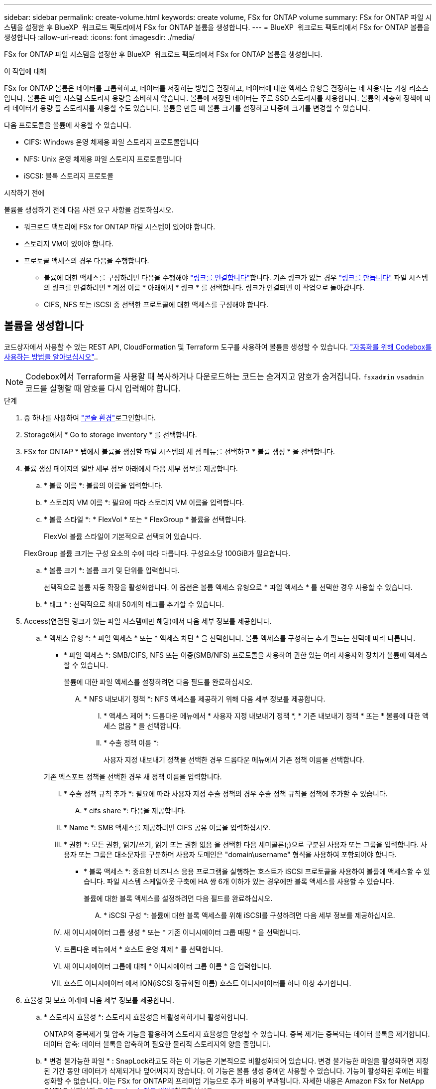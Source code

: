 ---
sidebar: sidebar 
permalink: create-volume.html 
keywords: create volume, FSx for ONTAP volume 
summary: FSx for ONTAP 파일 시스템을 설정한 후 BlueXP  워크로드 팩토리에서 FSx for ONTAP 볼륨을 생성합니다. 
---
= BlueXP  워크로드 팩토리에서 FSx for ONTAP 볼륨을 생성합니다
:allow-uri-read: 
:icons: font
:imagesdir: ./media/


[role="lead"]
FSx for ONTAP 파일 시스템을 설정한 후 BlueXP  워크로드 팩토리에서 FSx for ONTAP 볼륨을 생성합니다.

.이 작업에 대해
FSx for ONTAP 볼륨은 데이터를 그룹화하고, 데이터를 저장하는 방법을 결정하고, 데이터에 대한 액세스 유형을 결정하는 데 사용되는 가상 리소스입니다. 볼륨은 파일 시스템 스토리지 용량을 소비하지 않습니다. 볼륨에 저장된 데이터는 주로 SSD 스토리지를 사용합니다. 볼륨의 계층화 정책에 따라 데이터가 용량 풀 스토리지를 사용할 수도 있습니다. 볼륨을 만들 때 볼륨 크기를 설정하고 나중에 크기를 변경할 수 있습니다.

다음 프로토콜을 볼륨에 사용할 수 있습니다.

* CIFS: Windows 운영 체제용 파일 스토리지 프로토콜입니다
* NFS: Unix 운영 체제용 파일 스토리지 프로토콜입니다
* iSCSI: 블록 스토리지 프로토콜


.시작하기 전에
볼륨을 생성하기 전에 다음 사전 요구 사항을 검토하십시오.

* 워크로드 팩토리에 FSx for ONTAP 파일 시스템이 있어야 합니다.
* 스토리지 VM이 있어야 합니다.
* 프로토콜 액세스의 경우 다음을 수행합니다.
+
** 볼륨에 대한 액세스를 구성하려면 다음을 수행해야 link:manage-links.html["링크를 연결합니다"]합니다. 기존 링크가 없는 경우 link:create-link.html["링크를 만듭니다"] 파일 시스템의 링크를 연결하려면 * 계정 이름 * 아래에서 * 링크 * 를 선택합니다. 링크가 연결되면 이 작업으로 돌아갑니다.
** CIFS, NFS 또는 iSCSI 중 선택한 프로토콜에 대한 액세스를 구성해야 합니다.






== 볼륨을 생성합니다

코드상자에서 사용할 수 있는 REST API, CloudFormation 및 Terraform 도구를 사용하여 볼륨을 생성할 수 있습니다. link:https://docs.netapp.com/us-en/workload-setup-admin/use-codebox.html#how-to-use-codebox["자동화를 위해 Codebox를 사용하는 방법을 알아보십시오"^]..


NOTE: Codebox에서 Terraform을 사용할 때 복사하거나 다운로드하는 코드는 숨겨지고 암호가 숨겨집니다. `fsxadmin` `vsadmin` 코드를 실행할 때 암호를 다시 입력해야 합니다.

.단계
. 중 하나를 사용하여 link:https://docs.netapp.com/us-en/workload-setup-admin/console-experiences.html["콘솔 환경"^]로그인합니다.
. Storage에서 * Go to storage inventory * 를 선택합니다.
. FSx for ONTAP * 탭에서 볼륨을 생성할 파일 시스템의 세 점 메뉴를 선택하고 * 볼륨 생성 * 을 선택합니다.
. 볼륨 생성 페이지의 일반 세부 정보 아래에서 다음 세부 정보를 제공합니다.
+
.. * 볼륨 이름 *: 볼륨의 이름을 입력합니다.
.. * 스토리지 VM 이름 *: 필요에 따라 스토리지 VM 이름을 입력합니다.
.. * 볼륨 스타일 *: * FlexVol * 또는 * FlexGroup * 볼륨을 선택합니다.
+
FlexVol 볼륨 스타일이 기본적으로 선택되어 있습니다.

+
FlexGroup 볼륨 크기는 구성 요소의 수에 따라 다릅니다. 구성요소당 100GiB가 필요합니다.

.. * 볼륨 크기 *: 볼륨 크기 및 단위를 입력합니다.
+
선택적으로 볼륨 자동 확장을 활성화합니다. 이 옵션은 볼륨 액세스 유형으로 * 파일 액세스 * 를 선택한 경우 사용할 수 있습니다.

.. * 태그 * : 선택적으로 최대 50개의 태그를 추가할 수 있습니다.


. Access(연결된 링크가 있는 파일 시스템에만 해당)에서 다음 세부 정보를 제공합니다.
+
.. * 액세스 유형 *: * 파일 액세스 * 또는 * 액세스 차단 * 을 선택합니다. 볼륨 액세스를 구성하는 추가 필드는 선택에 따라 다릅니다.
+
*** * 파일 액세스 *: SMB/CIFS, NFS 또는 이중(SMB/NFS) 프로토콜을 사용하여 권한 있는 여러 사용자와 장치가 볼륨에 액세스할 수 있습니다.
+
볼륨에 대한 파일 액세스를 설정하려면 다음 필드를 완료하십시오.

+
.... * NFS 내보내기 정책 *: NFS 액세스를 제공하기 위해 다음 세부 정보를 제공합니다.
+
..... * 액세스 제어 *: 드롭다운 메뉴에서 * 사용자 지정 내보내기 정책 *, * 기존 내보내기 정책 * 또는 * 볼륨에 대한 액세스 없음 * 을 선택합니다.
..... * 수출 정책 이름 *:
+
사용자 지정 내보내기 정책을 선택한 경우 드롭다운 메뉴에서 기존 정책 이름을 선택합니다.

+
기존 엑스포트 정책을 선택한 경우 새 정책 이름을 입력합니다.

..... * 수출 정책 규칙 추가 *: 필요에 따라 사용자 지정 수출 정책의 경우 수출 정책 규칙을 정책에 추가할 수 있습니다.


.... * cifs share *: 다음을 제공합니다.
+
..... * Name *: SMB 액세스를 제공하려면 CIFS 공유 이름을 입력하십시오.
..... * 권한 *: 모든 권한, 읽기/쓰기, 읽기 또는 권한 없음 을 선택한 다음 세미콜론(;)으로 구분된 사용자 또는 그룹을 입력합니다. 사용자 또는 그룹은 대소문자를 구분하며 사용자 도메인은 "domain\username" 형식을 사용하여 포함되어야 합니다.




*** * 블록 액세스 *: 중요한 비즈니스 응용 프로그램을 실행하는 호스트가 iSCSI 프로토콜을 사용하여 볼륨에 액세스할 수 있습니다. 파일 시스템 스케일아웃 구축에 HA 쌍 6개 이하가 있는 경우에만 블록 액세스를 사용할 수 있습니다.
+
볼륨에 대한 블록 액세스를 설정하려면 다음 필드를 완료하십시오.

+
.... * iSCSI 구성 *: 볼륨에 대한 블록 액세스를 위해 iSCSI를 구성하려면 다음 세부 정보를 제공하십시오.
+
..... 새 이니시에이터 그룹 생성 * 또는 * 기존 이니시에이터 그룹 매핑 * 을 선택합니다.
..... 드롭다운 메뉴에서 * 호스트 운영 체제 * 를 선택합니다.
..... 새 이니시에이터 그룹에 대해 * 이니시에이터 그룹 이름 * 을 입력합니다.
..... 호스트 이니시에이터 에서 IQN(iSCSI 정규화된 이름) 호스트 이니시에이터를 하나 이상 추가합니다.








. 효율성 및 보호 아래에 다음 세부 정보를 제공합니다.
+
.. * 스토리지 효율성 *: 스토리지 효율성을 비활성화하거나 활성화합니다.
+
ONTAP의 중복제거 및 압축 기능을 활용하여 스토리지 효율성을 달성할 수 있습니다. 중복 제거는 중복되는 데이터 블록을 제거합니다. 데이터 압축: 데이터 블록을 압축하여 필요한 물리적 스토리지의 양을 줄입니다.

.. * 변경 불가능한 파일 * : SnapLock라고도 하는 이 기능은 기본적으로 비활성화되어 있습니다. 변경 불가능한 파일을 활성화하면 지정된 기간 동안 데이터가 삭제되거나 덮어써지지 않습니다. 이 기능은 볼륨 생성 중에만 사용할 수 있습니다. 기능이 활성화된 후에는 비활성화할 수 없습니다. 이는 FSx for ONTAP의 프리미엄 기능으로 추가 비용이 부과됩니다. 자세한 내용은 Amazon FSx for NetApp ONTAP 설명서의 을 link:https://docs.aws.amazon.com/fsx/latest/ONTAPGuide/how-snaplock-works.html["SnapLock 작동 방법"^]참조하십시오.
+
변경 불가능한 파일 기능을 활성화하면 이 볼륨의 파일이 변경 불가능한 WORM(Write-Once-Read-Many) 상태로 영구적으로 커밋됩니다.

+
보존 모드:: 두 가지 보존 모드(_Enterprise_또는_Compliance_)에서 선택할 수 있습니다.
+
--
*** Enterprise_mode, 변경 불가능한 파일 또는 SnapLock에서 관리자는 보존 기간 동안 파일을 삭제할 수 있습니다.
*** Compliance_mode에서는 보존 기간이 만료되기 전에 WORM 파일을 삭제할 수 없습니다. 마찬가지로 볼륨 내의 모든 파일에 대한 보존 기간이 만료될 때까지 변경 불가능한 볼륨을 삭제할 수 없습니다.


--
보존 기간:: 보존 기간에는 _ retention policy_and _ retention perioes _ 라는 두 가지 설정이 있습니다. retention policy_는 변경 불가능한 WORM 상태에서 파일을 보존할 기간을 정의합니다. 사용자 지정 보존 정책을 지정하거나 기본 보존 정책(지정되지 않음)인 30년을 사용할 수 있습니다. 최소 및 최대 보존 기간 _ 은(는) 파일 잠금에 허용되는 시간 범위를 정의합니다.
+
--
참고:: 보존 기간이 만료된 후에도 WORM 파일을 수정할 수 없습니다. WORM 보호만 삭제하거나 새 보존 기간을 설정하여 WORM 보호를 다시 설정할 수 있습니다.


--
자동으로 커밋합니다:: 자동 커밋 기능을 사용하도록 설정할 수 있습니다. 자동 커밋 기능은 파일이 자동 커밋 기간 동안 변경되지 않은 경우 SnapLock 볼륨에서 WORM 상태로 파일을 커밋합니다. 자동 커밋 기능은 기본적으로 비활성화되어 있습니다. 자동 커밋하려는 파일이 SnapLock 볼륨에 있어야 합니다.
볼륨 추가 모드:: WORM 보호 파일에서 기존 데이터를 수정할 수 없습니다. 그러나 변경 불가능한 파일을 사용하면 WORM 추가 가능한 파일을 사용하여 기존 데이터를 계속 보호할 수 있습니다. 예를 들어 증분 데이터를 기록하는 동안 로그 파일을 생성하거나 오디오 또는 비디오 스트리밍 데이터를 유지할 수 있습니다. link:https://docs.aws.amazon.com/fsx/latest/ONTAPGuide/worm-state.html#worm-state-append["볼륨 추가 모드에 대해 자세히 알아보십시오"^] in Amazon FSx for NetApp ONTAP 설명서.
+
--
.변경 불가능한 파일에 대한 단계
... SnapLock*에서 제공하는 * 변경 불가능한 파일을 활성화하려면 선택합니다.
... 동의하고 계속하려면 상자를 선택합니다.
... 활성화 * 를 선택합니다.
... * 보존 모드 *: * Enterprise * 또는 * Compliance * 모드를 선택합니다.
... * 보존 기간 *:
+
**** 보존 정책 선택:
+
***** * Unspecified *: 보존 정책을 30년으로 설정합니다.
***** * 기간 지정 *: 자신의 보존 정책을 설정할 초, 분, 시간, 일, 월 또는 연도 수를 입력합니다.


**** 최소 및 최대 보존 기간 선택:
+
***** * 최소 *: 최소 보존 기간을 설정할 초, 분, 시간, 일, 개월 또는 연도 수를 입력합니다.
***** * 최대 *: 최대 보존 기간을 설정할 초, 분, 시간, 일, 개월 또는 연도 수를 입력합니다.




... *autocomit*: 자동 커밋을 비활성화하거나 활성화합니다. 자동 커밋을 설정한 경우 자동 커밋 기간을 설정합니다.
... * 볼륨 추가 모드 *: 비활성화 또는 활성화. WORM 파일에 새 콘텐츠를 추가할 수 있습니다.


--


.. * 스냅샷 정책 *: 스냅샷 정책을 선택하여 스냅샷의 빈도와 보존을 지정합니다.
+
다음은 AWS의 기본 정책입니다. 사용자 지정 스냅샷 정책의 경우 링크를 연결해야 합니다.

+
`default`:: 이 정책은 다음 스케줄에 따라 스냅샷을 자동으로 생성하고 가장 오래된 스냅샷 복사본은 새 복제본을 위한 공간을 확보하기 위해 삭제합니다.
+
--
*** 시간당 최대 6개의 스냅샷이 해당 시간 이후 5분 동안 촬영되었습니다.
*** 월요일부터 토요일까지 자정 이후 10분에 최대 2개의 일일 스냅샷을 촬영합니다.
*** 매주 일요일 자정 이후 15분에 최대 2개의 주간 스냅샷이 촬영됩니다.
+

NOTE: 스냅샷 시간은 기본적으로 UTC(협정 세계시)로 설정된 파일 시스템의 시간대를 기준으로 합니다. 시간대 변경에 대한 자세한 내용은 NetApp 지원 설명서의 을 link:https://library.netapp.com/ecmdocs/ECMP1155684/html/GUID-E26E4C94-DF74-4E31-A6E8-1D2D2287A9A1.html["시스템 시간대 표시 및 설정"^] 참조하십시오.



--
`default-1weekly`:: 이 정책은 주간 스케줄에서 스냅샷을 하나만 보존한다는 점을 제외하고 정책과 동일한 방식으로 `default` 작동합니다.
`none`:: 이 정책은 스냅샷을 촬영하지 않습니다. 이 정책을 볼륨에 할당하여 자동 스냅샷이 생성되지 않도록 할 수 있습니다.


.. * Tiering policy *: 볼륨에 저장된 데이터에 대한 계층화 정책을 선택합니다.
+
Auto는 사용자 인터페이스를 사용하여 볼륨을 생성할 때의 기본 계층화 정책입니다. 볼륨 계층화 정책에 대한 자세한 내용은 AWS FSx for NetApp ONTAP 설명서 를 link:https://docs.aws.amazon.com/fsx/latest/ONTAPGuide/volume-storage-capacity.html#data-tiering-policy["볼륨 스토리지 용량"^] 참조하십시오.



. 고급 구성에서 다음을 제공합니다.
+
.. * Junction path *: 볼륨이 마운트되는 스토리지 VM 네임스페이스의 위치를 입력합니다. 기본 접합 경로는 `/<volume-name>`입니다.
.. * aggregates list *: FlexGroup 볼륨에만 해당됩니다. 애그리게이트를 추가하거나 제거합니다. 최소 애그리게이트 수는 1개입니다.
.. * 구성 요소 수 *: FlexGroup 볼륨에만 해당됩니다. 애그리게이트당 구성요소 수를 입력합니다. 구성요소당 100GiB가 필요합니다.


. Create * 를 선택합니다.


.결과
볼륨 생성이 시작됩니다. 생성된 새 볼륨이 Volumes(볼륨) 탭에 나타납니다.
